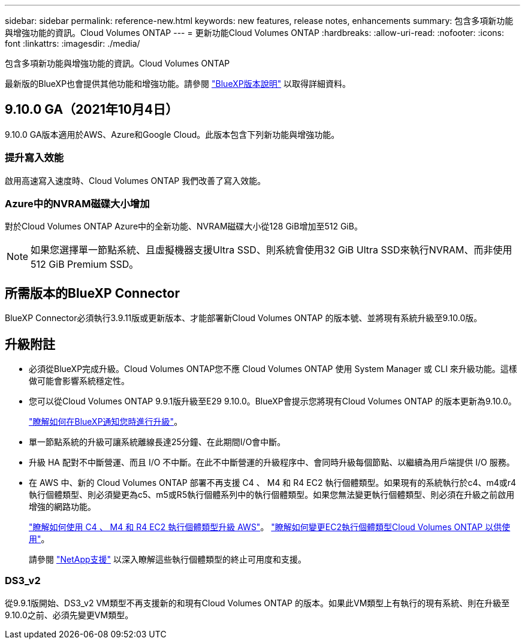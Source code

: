 ---
sidebar: sidebar 
permalink: reference-new.html 
keywords: new features, release notes, enhancements 
summary: 包含多項新功能與增強功能的資訊。Cloud Volumes ONTAP 
---
= 更新功能Cloud Volumes ONTAP
:hardbreaks:
:allow-uri-read: 
:nofooter: 
:icons: font
:linkattrs: 
:imagesdir: ./media/


[role="lead"]
包含多項新功能與增強功能的資訊。Cloud Volumes ONTAP

最新版的BlueXP也會提供其他功能和增強功能。請參閱 https://docs.netapp.com/us-en/bluexp-cloud-volumes-ontap/whats-new.html["BlueXP版本說明"^] 以取得詳細資料。



== 9.10.0 GA（2021年10月4日）

9.10.0 GA版本適用於AWS、Azure和Google Cloud。此版本包含下列新功能與增強功能。



=== 提升寫入效能

啟用高速寫入速度時、Cloud Volumes ONTAP 我們改善了寫入效能。



=== Azure中的NVRAM磁碟大小增加

對於Cloud Volumes ONTAP Azure中的全新功能、NVRAM磁碟大小從128 GiB增加至512 GiB。


NOTE: 如果您選擇單一節點系統、且虛擬機器支援Ultra SSD、則系統會使用32 GiB Ultra SSD來執行NVRAM、而非使用512 GiB Premium SSD。



== 所需版本的BlueXP Connector

BlueXP Connector必須執行3.9.11版或更新版本、才能部署新Cloud Volumes ONTAP 的版本號、並將現有系統升級至9.10.0版。



== 升級附註

* 必須從BlueXP完成升級。Cloud Volumes ONTAP您不應 Cloud Volumes ONTAP 使用 System Manager 或 CLI 來升級功能。這樣做可能會影響系統穩定性。
* 您可以從Cloud Volumes ONTAP 9.9.1版升級至E29 9.10.0。BlueXP會提示您將現有Cloud Volumes ONTAP 的版本更新為9.10.0。
+
http://docs.netapp.com/us-en/bluexp-cloud-volumes-ontap/task-updating-ontap-cloud.html["瞭解如何在BlueXP通知您時進行升級"^]。

* 單一節點系統的升級可讓系統離線長達25分鐘、在此期間I/O會中斷。
* 升級 HA 配對不中斷營運、而且 I/O 不中斷。在此不中斷營運的升級程序中、會同時升級每個節點、以繼續為用戶端提供 I/O 服務。
* 在 AWS 中、新的 Cloud Volumes ONTAP 部署不再支援 C4 、 M4 和 R4 EC2 執行個體類型。如果現有的系統執行於c4、m4或r4執行個體類型、則必須變更為c5、m5或R5執行個體系列中的執行個體類型。如果您無法變更執行個體類型、則必須在升級之前啟用增強的網路功能。
+
link:https://docs.netapp.com/us-en/bluexp-cloud-volumes-ontap/task-updating-ontap-cloud.html#upgrades-in-aws-with-c4-m4-and-r4-ec2-instance-types["瞭解如何使用 C4 、 M4 和 R4 EC2 執行個體類型升級 AWS"^]。
link:https://docs.netapp.com/us-en/bluexp-cloud-volumes-ontap/task-change-ec2-instance.html["瞭解如何變更EC2執行個體類型Cloud Volumes ONTAP 以供使用"^]。

+
請參閱 link:https://mysupport.netapp.com/info/communications/ECMLP2880231.html["NetApp支援"^] 以深入瞭解這些執行個體類型的終止可用度和支援。





=== DS3_v2

從9.9.1版開始、DS3_v2 VM類型不再支援新的和現有Cloud Volumes ONTAP 的版本。如果此VM類型上有執行的現有系統、則在升級至9.10.0之前、必須先變更VM類型。
